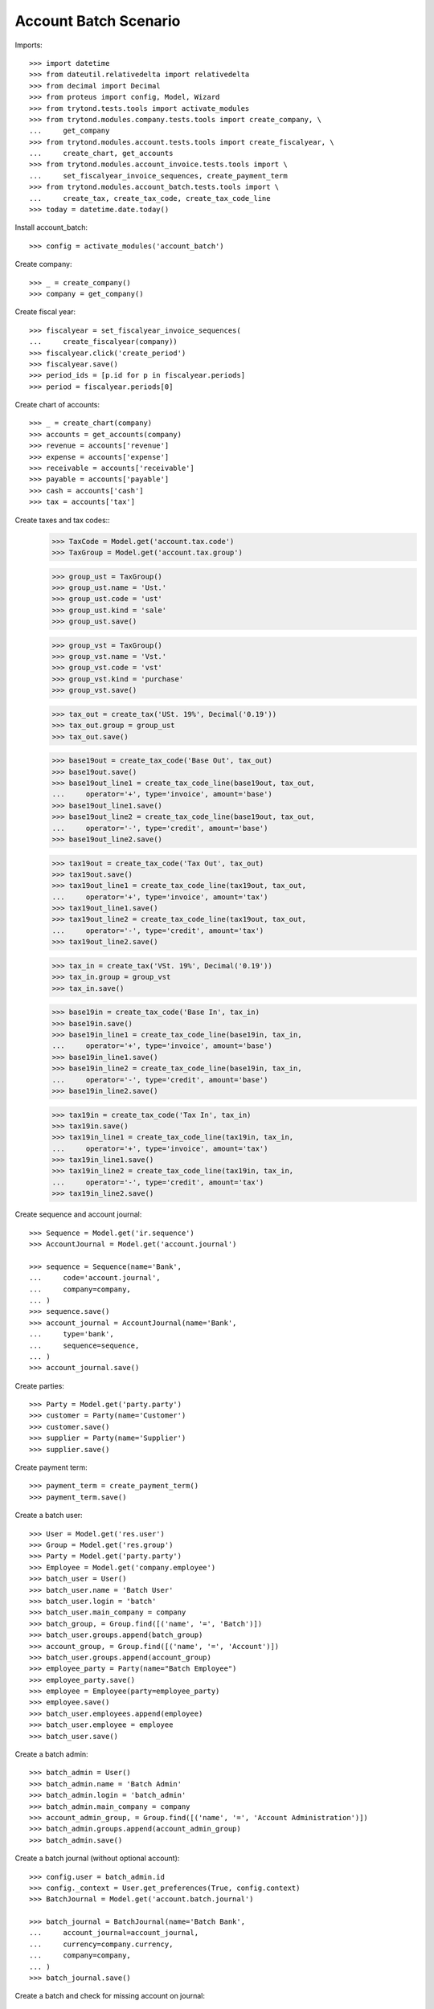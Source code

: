 ======================
Account Batch Scenario
======================

Imports::

    >>> import datetime
    >>> from dateutil.relativedelta import relativedelta
    >>> from decimal import Decimal
    >>> from proteus import config, Model, Wizard
    >>> from trytond.tests.tools import activate_modules
    >>> from trytond.modules.company.tests.tools import create_company, \
    ...     get_company
    >>> from trytond.modules.account.tests.tools import create_fiscalyear, \
    ...     create_chart, get_accounts
    >>> from trytond.modules.account_invoice.tests.tools import \
    ...     set_fiscalyear_invoice_sequences, create_payment_term
    >>> from trytond.modules.account_batch.tests.tools import \
    ...     create_tax, create_tax_code, create_tax_code_line
    >>> today = datetime.date.today()

Install account_batch::

    >>> config = activate_modules('account_batch')

Create company::

    >>> _ = create_company()
    >>> company = get_company()

Create fiscal year::

    >>> fiscalyear = set_fiscalyear_invoice_sequences(
    ...     create_fiscalyear(company))
    >>> fiscalyear.click('create_period')
    >>> fiscalyear.save()
    >>> period_ids = [p.id for p in fiscalyear.periods]
    >>> period = fiscalyear.periods[0]

Create chart of accounts::

    >>> _ = create_chart(company)
    >>> accounts = get_accounts(company)
    >>> revenue = accounts['revenue']
    >>> expense = accounts['expense']
    >>> receivable = accounts['receivable']
    >>> payable = accounts['payable']
    >>> cash = accounts['cash']
    >>> tax = accounts['tax']

Create taxes and tax codes::
    >>> TaxCode = Model.get('account.tax.code')
    >>> TaxGroup = Model.get('account.tax.group')

    >>> group_ust = TaxGroup()
    >>> group_ust.name = 'Ust.'
    >>> group_ust.code = 'ust'
    >>> group_ust.kind = 'sale'
    >>> group_ust.save()

    >>> group_vst = TaxGroup()
    >>> group_vst.name = 'Vst.'
    >>> group_vst.code = 'vst'
    >>> group_vst.kind = 'purchase'
    >>> group_vst.save()

    >>> tax_out = create_tax('USt. 19%', Decimal('0.19'))
    >>> tax_out.group = group_ust
    >>> tax_out.save()

    >>> base19out = create_tax_code('Base Out', tax_out)
    >>> base19out.save()
    >>> base19out_line1 = create_tax_code_line(base19out, tax_out,
    ...     operator='+', type='invoice', amount='base')
    >>> base19out_line1.save()
    >>> base19out_line2 = create_tax_code_line(base19out, tax_out,
    ...     operator='-', type='credit', amount='base')
    >>> base19out_line2.save()
 
    >>> tax19out = create_tax_code('Tax Out', tax_out)
    >>> tax19out.save()
    >>> tax19out_line1 = create_tax_code_line(tax19out, tax_out,
    ...     operator='+', type='invoice', amount='tax')
    >>> tax19out_line1.save()
    >>> tax19out_line2 = create_tax_code_line(tax19out, tax_out,
    ...     operator='-', type='credit', amount='tax')
    >>> tax19out_line2.save()


    >>> tax_in = create_tax('VSt. 19%', Decimal('0.19'))
    >>> tax_in.group = group_vst
    >>> tax_in.save()

    >>> base19in = create_tax_code('Base In', tax_in)
    >>> base19in.save()
    >>> base19in_line1 = create_tax_code_line(base19in, tax_in,
    ...     operator='+', type='invoice', amount='base')
    >>> base19in_line1.save()
    >>> base19in_line2 = create_tax_code_line(base19in, tax_in,
    ...     operator='-', type='credit', amount='base')
    >>> base19in_line2.save()
 
    >>> tax19in = create_tax_code('Tax In', tax_in)
    >>> tax19in.save()
    >>> tax19in_line1 = create_tax_code_line(tax19in, tax_in,
    ...     operator='+', type='invoice', amount='tax')
    >>> tax19in_line1.save()
    >>> tax19in_line2 = create_tax_code_line(tax19in, tax_in,
    ...     operator='-', type='credit', amount='tax')
    >>> tax19in_line2.save()

Create sequence and account journal::

    >>> Sequence = Model.get('ir.sequence')
    >>> AccountJournal = Model.get('account.journal')

    >>> sequence = Sequence(name='Bank',
    ...     code='account.journal',
    ...     company=company,
    ... )
    >>> sequence.save()
    >>> account_journal = AccountJournal(name='Bank',
    ...     type='bank',
    ...     sequence=sequence,
    ... )
    >>> account_journal.save()     

Create parties::

    >>> Party = Model.get('party.party')
    >>> customer = Party(name='Customer')
    >>> customer.save()
    >>> supplier = Party(name='Supplier')
    >>> supplier.save()

Create payment term::

    >>> payment_term = create_payment_term()
    >>> payment_term.save()

Create a batch user::

    >>> User = Model.get('res.user')
    >>> Group = Model.get('res.group')
    >>> Party = Model.get('party.party')
    >>> Employee = Model.get('company.employee')
    >>> batch_user = User()
    >>> batch_user.name = 'Batch User'
    >>> batch_user.login = 'batch'
    >>> batch_user.main_company = company
    >>> batch_group, = Group.find([('name', '=', 'Batch')])
    >>> batch_user.groups.append(batch_group)
    >>> account_group, = Group.find([('name', '=', 'Account')])
    >>> batch_user.groups.append(account_group)
    >>> employee_party = Party(name="Batch Employee")
    >>> employee_party.save()
    >>> employee = Employee(party=employee_party)
    >>> employee.save()
    >>> batch_user.employees.append(employee)
    >>> batch_user.employee = employee
    >>> batch_user.save()

.. comment:: We either work as batch_admin or batch_user to check
   correct permission settings
   

Create a batch admin::

    >>> batch_admin = User()
    >>> batch_admin.name = 'Batch Admin'
    >>> batch_admin.login = 'batch_admin'
    >>> batch_admin.main_company = company
    >>> account_admin_group, = Group.find([('name', '=', 'Account Administration')])
    >>> batch_admin.groups.append(account_admin_group)
    >>> batch_admin.save()

Create a batch journal (without optional account)::

    >>> config.user = batch_admin.id
    >>> config._context = User.get_preferences(True, config.context)
    >>> BatchJournal = Model.get('account.batch.journal')

    >>> batch_journal = BatchJournal(name='Batch Bank',
    ...     account_journal=account_journal,
    ...     currency=company.currency,
    ...     company=company,
    ... )
    >>> batch_journal.save()

Create a batch and check for missing account on journal::

    >>> config.user = batch_user.id
    >>> config._context = User.get_preferences(True, config.context)
    >>> Batch = Model.get('account.batch')
    >>> batch = Batch(name='Testbatch',
    ...     journal=batch_journal,
    ... )  # doctest: +IGNORE_EXCEPTION_DETAIL 
    Traceback (most recent call last):
        ...
    UserError: ...

Create a batch after configuring the journal with an account::

    >>> config.user = batch_admin.id
    >>> config._context = User.get_preferences(True, config.context)
    >>> batch_journal.account = cash
    >>> batch_journal.save()
    >>> batch = Batch(name='Testbatch',
    ...     journal=batch_journal,
    ... )
    >>> batch.save()

Create a revenue batch line without tax::

    >>> config.user = batch_user.id
    >>> config._context = User.get_preferences(True, config.context)
    >>> BatchLine = Model.get('account.batch.line')
    >>> batch_line1 = BatchLine(journal=batch_journal,
    ...     batch=batch,
    ...     date=today,
    ...     amount=Decimal(100),
    ...     account=cash,
    ...     contra_account=revenue,
    ... )
    >>> batch_line1.save()
    >>> batch_line1.side_account
    'debit'
    >>> batch_line1.side_contra_account
    'credit'
    >>> len(batch.lines)
    1
    >>> len(batch.move_lines)
    2
    >>> revenue.reload()
    >>> revenue.credit
    Decimal('100.00')
    >>> revenue.debit
    Decimal('0.00')
    >>> expense.reload()
    >>> expense.credit
    Decimal('0.00')
    >>> expense.debit
    Decimal('0.00')
    >>> cash.reload()
    >>> cash.credit
    Decimal('0.00')
    >>> cash.debit
    Decimal('100.00')

    >>> with config.set_context(periods=period_ids):
    ...     base19out = TaxCode(base19out.id)
    ...     base19out.amount
    Decimal('0.00')
    >>> with config.set_context(periods=period_ids):
    ...     tax19out = TaxCode(tax19out.id)
    ...     tax19out.amount
    Decimal('0.00')
    >>> with config.set_context(periods=period_ids):
    ...     base19in = TaxCode(base19in.id)
    ...     base19in.amount
    Decimal('0.00')
    >>> with config.set_context(periods=period_ids):
    ...     tax19in = TaxCode(tax19in.id)
    ...     tax19in.amount
    Decimal('0.00')

Cancel the former line::

    >>> batch_line2 = BatchLine(journal=batch_journal,
    ...     batch=batch,
    ...     date=today,
    ...     amount=Decimal(-100),
    ...     contra_account=revenue,
    ...     account=cash,
    ...     is_cancelation_move=True,
    ... )
    >>> batch_line2.save()
    >>> batch_line2.is_cancelation_move
    1
    >>> batch_line2.side_account
    'credit'
    >>> batch_line2.side_contra_account
    'debit'
    >>> batch.reload()
    >>> len(batch.lines)
    2
    >>> len(batch.move_lines)
    4
    >>> revenue.reload()
    >>> revenue.credit
    Decimal('0.00')
    >>> revenue.debit
    Decimal('0.00')
    >>> expense.reload()
    >>> expense.credit
    Decimal('0.00')
    >>> expense.debit
    Decimal('0.00')
    >>> cash.reload()
    >>> cash.credit
    Decimal('0.00')
    >>> cash.debit
    Decimal('0.00')

    >>> with config.set_context(periods=period_ids):
    ...     base19out = TaxCode(base19out.id)
    ...     base19out.amount
    Decimal('0.00')
    >>> with config.set_context(periods=period_ids):
    ...     tax19out = TaxCode(tax19out.id)
    ...     tax19out.amount
    Decimal('0.00')
    >>> with config.set_context(periods=period_ids):
    ...     base19in = TaxCode(base19in.id)
    ...     base19in.amount
    Decimal('0.00')
    >>> with config.set_context(periods=period_ids):
    ...     tax19in = TaxCode(tax19in.id)
    ...     tax19in.amount
    Decimal('0.00')

 Create an expense batch line without tax::

    >>> batch_line3 = BatchLine(journal=batch_journal,
    ...     batch=batch,
    ...     date=today,
    ...     amount=Decimal(-100),
    ...     account=cash,
    ...     contra_account=expense,
    ... )
    >>> batch_line3.save()
    >>> batch_line3.side_account
    'credit'
    >>> batch_line3.side_contra_account
    'debit'
    >>> batch.reload()
    >>> len(batch.lines)
    3
    >>> len(batch.move_lines)
    6
    >>> revenue.reload()
    >>> revenue.credit
    Decimal('0.00')
    >>> revenue.debit
    Decimal('0.00')
    >>> expense.reload()
    >>> expense.credit
    Decimal('0.00')
    >>> expense.debit
    Decimal('100.00')
    >>> cash.reload()
    >>> cash.credit
    Decimal('100.00')
    >>> cash.debit
    Decimal('0.00')

    >>> with config.set_context(periods=period_ids):
    ...     base19out = TaxCode(base19out.id)
    ...     base19out.amount
    Decimal('0.00')
    >>> with config.set_context(periods=period_ids):
    ...     tax19out = TaxCode(tax19out.id)
    ...     tax19out.amount
    Decimal('0.00')
    >>> with config.set_context(periods=period_ids):
    ...     base19in = TaxCode(base19in.id)
    ...     base19in.amount
    Decimal('0.00')
    >>> with config.set_context(periods=period_ids):
    ...     tax19in = TaxCode(tax19in.id)
    ...     tax19in.amount
    Decimal('0.00')

Cancel the former line::

    >>> batch_line4 = BatchLine(journal=batch_journal,
    ...     batch=batch,
    ...     date=today,
    ...     amount=Decimal(100),
    ...     account=cash,
    ...     contra_account=expense,
    ...     is_cancelation_move=True,
    ... )
    >>> batch_line4.save()
    >>> batch_line4.side_account
    'debit'
    >>> batch_line4.side_contra_account
    'credit'
    >>> batch.reload()
    >>> len(batch.lines)
    4
    >>> len(batch.move_lines)
    8
    >>> revenue.reload()
    >>> revenue.credit
    Decimal('0.00')
    >>> revenue.debit
    Decimal('0.00')
    >>> expense.reload()
    >>> expense.credit
    Decimal('0.00')
    >>> expense.debit
    Decimal('0.00')
    >>> cash.reload()
    >>> cash.credit
    Decimal('0.00')
    >>> cash.debit
    Decimal('0.00')

    >>> with config.set_context(periods=period_ids):
    ...     base19out = TaxCode(base19out.id)
    ...     base19out.amount
    Decimal('0.00')
    >>> with config.set_context(periods=period_ids):
    ...     tax19out = TaxCode(tax19out.id)
    ...     tax19out.amount
    Decimal('0.00')
    >>> with config.set_context(periods=period_ids):
    ...     base19in = TaxCode(base19in.id)
    ...     base19in.amount
    Decimal('0.00')
    >>> with config.set_context(periods=period_ids):
    ...     tax19in = TaxCode(tax19in.id)
    ...     tax19in.amount
    Decimal('0.00')

Create a revenue batch line with tax::

    >>> batch_line5 = BatchLine(journal=batch_journal,
    ...     batch=batch,
    ...     date=today,
    ...     amount=Decimal(1000),
    ...     account=cash,
    ...     contra_account=revenue,
    ...     tax=tax_out,
    ... )
    >>> batch_line5.save()
    >>> batch_line5.side_account
    'debit'
    >>> batch_line5.side_contra_account
    'credit'
    >>> batch.reload()
    >>> len(batch.lines)
    5
    >>> len(batch.move_lines)
    11
    >>> revenue.reload()
    >>> revenue.credit
    Decimal('840.34')
    >>> revenue.debit
    Decimal('0.00')
    >>> expense.reload()
    >>> expense.credit
    Decimal('0.00')
    >>> expense.debit
    Decimal('0.00')
    >>> cash.reload()
    >>> cash.credit
    Decimal('0.00')
    >>> cash.debit
    Decimal('1000.00')

    >>> with config.set_context(periods=period_ids):
    ...     base19out = TaxCode(base19out.id)
    ...     base19out.amount
    Decimal('840.34')
    >>> with config.set_context(periods=period_ids):
    ...     tax19out = TaxCode(tax19out.id)
    ...     tax19out.amount
    Decimal('159.66')
    >>> with config.set_context(periods=period_ids):
    ...     base19in = TaxCode(base19in.id)
    ...     base19in.amount
    Decimal('0.00')
    >>> with config.set_context(periods=period_ids):
    ...     tax19in = TaxCode(tax19in.id)
    ...     tax19in.amount
    Decimal('0.00')


Cancel the former line::

    >>> batch_line6 = BatchLine(journal=batch_journal,
    ...     batch=batch,
    ...     date=today,
    ...     amount=Decimal(-1000),
    ...     account=cash,
    ...     contra_account=revenue,
    ...     tax=tax_out,
    ...     is_cancelation_move=True,
    ... )
    >>> batch_line6.save()
    >>> batch_line6.side_account
    'credit'
    >>> batch_line6.side_contra_account
    'debit'
    >>> batch.reload()
    >>> len(batch.lines)
    6
    >>> len(batch.move_lines)
    14
    >>> revenue.reload()
    >>> revenue.credit
    Decimal('0.00')
    >>> revenue.debit
    Decimal('0.00')
    >>> expense.reload()
    >>> expense.credit
    Decimal('0.00')
    >>> expense.debit
    Decimal('0.00')
    >>> cash.reload()
    >>> cash.credit
    Decimal('0.00')
    >>> cash.debit
    Decimal('0.00')

    >>> with config.set_context(periods=period_ids):
    ...     base19out = TaxCode(base19out.id)
    ...     base19out.amount
    Decimal('0.00')
    >>> with config.set_context(periods=period_ids):
    ...     tax19out = TaxCode(tax19out.id)
    ...     tax19out.amount
    Decimal('0.00')
    >>> with config.set_context(periods=period_ids):
    ...     base19in = TaxCode(base19in.id)
    ...     base19in.amount
    Decimal('0.00')
    >>> with config.set_context(periods=period_ids):
    ...     tax19in = TaxCode(tax19in.id)
    ...     tax19in.amount
    Decimal('0.00')

Create an expense batch line with tax::

    >>> batch_line7 = BatchLine(journal=batch_journal,
    ...     batch=batch,
    ...     date=today,
    ...     amount=Decimal(-1000),
    ...     account=cash,
    ...     contra_account=expense,
    ...     tax=tax_in,
    ... )
    >>> batch_line7.save()
    >>> batch_line7.side_account
    'credit'
    >>> batch_line7.side_contra_account
    'debit'
    >>> batch.reload()
    >>> len(batch.lines)
    7
    >>> len(batch.move_lines)
    17
    >>> revenue.reload()
    >>> revenue.credit
    Decimal('0.00')
    >>> revenue.debit
    Decimal('0.00')
    >>> expense.reload()
    >>> expense.credit
    Decimal('0.00')
    >>> expense.debit
    Decimal('840.34')
    >>> cash.reload()
    >>> cash.credit
    Decimal('1000.00')
    >>> cash.debit
    Decimal('0.00')

    >>> with config.set_context(periods=period_ids):
    ...     base19out = TaxCode(base19out.id)
    ...     base19out.amount
    Decimal('0.00')
    >>> with config.set_context(periods=period_ids):
    ...     tax19out = TaxCode(tax19out.id)
    ...     tax19out.amount
    Decimal('0.00')
    >>> with config.set_context(periods=period_ids):
    ...     base19in = TaxCode(base19in.id)
    ...     base19in.amount
    Decimal('-840.34')
    >>> with config.set_context(periods=period_ids):
    ...     tax19in = TaxCode(tax19in.id)
    ...     tax19in.amount
    Decimal('-159.66')

Cancel the former line::

    >>> batch_line8 = BatchLine(journal=batch_journal,
    ...     batch=batch,
    ...     date=today,
    ...     amount=Decimal(1000),
    ...     account=cash,
    ...     contra_account=expense,
    ...     tax=tax_in,
    ...     is_cancelation_move=True,
    ... )
    >>> batch_line8.save()
    >>> batch_line8.side_account
    'debit'
    >>> batch_line8.side_contra_account
    'credit'
    >>> batch.reload()
    >>> len(batch.lines)
    8
    >>> len(batch.move_lines)
    20
    >>> revenue.reload()
    >>> revenue.credit
    Decimal('0.00')
    >>> revenue.debit
    Decimal('0.00')
    >>> expense.reload()
    >>> expense.credit
    Decimal('0.00')
    >>> expense.debit
    Decimal('0.00')
    >>> cash.reload()
    >>> cash.credit
    Decimal('0.00')
    >>> cash.debit
    Decimal('0.00')

    >>> with config.set_context(periods=period_ids):
    ...     base19out = TaxCode(base19out.id)
    ...     base19out.amount
    Decimal('0.00')
    >>> with config.set_context(periods=period_ids):
    ...     tax19out = TaxCode(tax19out.id)
    ...     tax19out.amount
    Decimal('0.00')
    >>> with config.set_context(periods=period_ids):
    ...     base19in = TaxCode(base19in.id)
    ...     base19in.amount
    Decimal('0.00')
    >>> with config.set_context(periods=period_ids):
    ...     tax19in = TaxCode(tax19in.id)
    ...     tax19in.amount
    Decimal('0.00')

Create 2 customer invoices::

    >>> Invoice = Model.get('account.invoice')
    >>> customer_invoice1 = Invoice(type='out')
    >>> customer_invoice1.party = customer
    >>> customer_invoice1.payment_term = payment_term
    >>> invoice_line = customer_invoice1.lines.new()
    >>> invoice_line.quantity = 1
    >>> invoice_line.unit_price = Decimal('100')
    >>> invoice_line.account = revenue
    >>> invoice_line.description = 'Test'
    >>> customer_invoice1.click('post')
    >>> customer_invoice1.state
    'posted'

    >>> customer_invoice2 = Invoice(type='out')
    >>> customer_invoice2.party = customer
    >>> customer_invoice2.payment_term = payment_term
    >>> invoice_line = customer_invoice2.lines.new()
    >>> invoice_line.quantity = 1
    >>> invoice_line.unit_price = Decimal('150')
    >>> invoice_line.account = revenue
    >>> invoice_line.description = 'Test'
    >>> customer_invoice2.click('post')
    >>> customer_invoice2.state
    'posted'

Create 1 customer credit note::

    >>> customer_credit_note = Invoice(type='out')
    >>> customer_credit_note.party = customer
    >>> customer_credit_note.payment_term = payment_term
    >>> invoice_line = customer_credit_note.lines.new()
    >>> invoice_line.quantity = -1
    >>> invoice_line.unit_price = Decimal('50')
    >>> invoice_line.account = revenue
    >>> invoice_line.description = 'Test'
    >>> customer_credit_note.click('post')
    >>> customer_credit_note.state
    'posted'

Create 1 supplier invoice::

    >>> supplier_invoice = Invoice(type='in')
    >>> supplier_invoice.party = supplier
    >>> supplier_invoice.payment_term = payment_term
    >>> invoice_line = supplier_invoice.lines.new()
    >>> invoice_line.quantity = 1
    >>> invoice_line.unit_price = Decimal('50')
    >>> invoice_line.account = expense
    >>> invoice_line.description = 'Test'
    >>> supplier_invoice.invoice_date = today
    >>> supplier_invoice.click('post')
    >>> supplier_invoice.state
    'posted'

Check for intermediate results::
 
    >>> receivable.reload()
    >>> receivable.credit
    Decimal('50.00')
    >>> receivable.debit
    Decimal('250.00')
    >>> payable.reload()
    >>> payable.credit
    Decimal('50.00')
    >>> payable.debit
    Decimal('0.00')

    >>> revenue.reload()
    >>> revenue.credit
    Decimal('250.00')
    >>> revenue.debit
    Decimal('50.00')
    >>> expense.reload()
    >>> expense.credit
    Decimal('0.00')
    >>> expense.debit
    Decimal('50.00')

    >>> cash.reload()
    >>> cash.credit
    Decimal('0.00')
    >>> cash.debit
    Decimal('0.00')

    >>> with config.set_context(periods=period_ids):
    ...     base19out = TaxCode(base19out.id)
    ...     base19out.amount
    Decimal('0.00')
    >>> with config.set_context(periods=period_ids):
    ...     tax19out = TaxCode(tax19out.id)
    ...     tax19out.amount
    Decimal('0.00')
    >>> with config.set_context(periods=period_ids):
    ...     base19in = TaxCode(base19in.id)
    ...     base19in.amount
    Decimal('0.00')
    >>> with config.set_context(periods=period_ids):
    ...     tax19in = TaxCode(tax19in.id)
    ...     tax19in.amount
    Decimal('0.00')

Create a receivable batch line with a customer invoice::

    >>> customer_invoice1.account == receivable
    True
    >>> batch_line9 = BatchLine(journal=batch_journal,
    ...     batch=batch,
    ...     date=today,
    ...     account=cash,
    ...     invoice=customer_invoice1,
    ... )
    >>> batch_line9.save()
    >>> batch_line9.reload()
    >>> batch_line9.side_account
    'debit'
    >>> batch_line9.side_contra_account
    'credit'
    >>> batch_line9.contra_account == customer_invoice1.account
    True
    >>> batch_line9.amount == customer_invoice1.total_amount
    True
    >>> batch_line9.party == customer_invoice1.party
    True
    >>> batch.reload()
    >>> len(batch.lines)
    9
    >>> len(batch.move_lines)
    22
    >>> receivable.reload()
    >>> receivable.credit
    Decimal('150.00')
    >>> receivable.debit
    Decimal('250.00')
    >>> payable.reload()
    >>> payable.credit
    Decimal('50.00')
    >>> payable.debit
    Decimal('0.00')

    >>> revenue.reload()
    >>> revenue.credit
    Decimal('250.00')
    >>> revenue.debit
    Decimal('50.00')
    >>> expense.reload()
    >>> expense.credit
    Decimal('0.00')
    >>> expense.debit
    Decimal('50.00')

    >>> cash.reload()
    >>> cash.credit
    Decimal('0.00')
    >>> cash.debit
    Decimal('100.00')

    >>> with config.set_context(periods=period_ids):
    ...     base19out = TaxCode(base19out.id)
    ...     base19out.amount
    Decimal('0.00')
    >>> with config.set_context(periods=period_ids):
    ...     tax19out = TaxCode(tax19out.id)
    ...     tax19out.amount
    Decimal('0.00')
    >>> with config.set_context(periods=period_ids):
    ...     base19in = TaxCode(base19in.id)
    ...     base19in.amount
    Decimal('0.00')
    >>> with config.set_context(periods=period_ids):
    ...     tax19in = TaxCode(tax19in.id)
    ...     tax19in.amount
    Decimal('0.00')

Create another receivable batch line with a second customer invoice::

    >>> customer_invoice2.account == receivable
    True
    >>> batch_line10 = BatchLine(journal=batch_journal,
    ...     batch=batch,
    ...     date=today,
    ...     account=cash,
    ...     invoice=customer_invoice2,
    ... )
    >>> batch_line10.save()
    >>> batch_line10.reload()
    >>> batch_line10.side_account
    'debit'
    >>> batch_line10.side_contra_account
    'credit'
    >>> batch_line10.contra_account == customer_invoice2.account
    True
    >>> batch_line10.amount == customer_invoice2.total_amount
    True
    >>> batch_line10.party == customer_invoice2.party
    True
    >>> batch.reload()
    >>> len(batch.lines)
    10
    >>> len(batch.move_lines)
    24
    >>> receivable.reload()
    >>> receivable.credit
    Decimal('300.00')
    >>> receivable.debit
    Decimal('250.00')
    >>> payable.reload()
    >>> payable.credit
    Decimal('50.00')
    >>> payable.debit
    Decimal('0.00')

    >>> revenue.reload()
    >>> revenue.credit
    Decimal('250.00')
    >>> revenue.debit
    Decimal('50.00')
    >>> expense.reload()
    >>> expense.credit
    Decimal('0.00')
    >>> expense.debit
    Decimal('50.00')

    >>> cash.reload()
    >>> cash.credit
    Decimal('0.00')
    >>> cash.debit
    Decimal('250.00')

    >>> with config.set_context(periods=period_ids):
    ...     base19out = TaxCode(base19out.id)
    ...     base19out.amount
    Decimal('0.00')
    >>> with config.set_context(periods=period_ids):
    ...     tax19out = TaxCode(tax19out.id)
    ...     tax19out.amount
    Decimal('0.00')
    >>> with config.set_context(periods=period_ids):
    ...     base19in = TaxCode(base19in.id)
    ...     base19in.amount
    Decimal('0.00')
    >>> with config.set_context(periods=period_ids):
    ...     tax19in = TaxCode(tax19in.id)
    ...     tax19in.amount
    Decimal('0.00')

Create a receivable batch line with a customer credit note::

    >>> customer_credit_note.account == receivable
    True
    >>> batch_line11 = BatchLine(journal=batch_journal,
    ...     batch=batch,
    ...     date=today,
    ...     account=cash,
    ...     invoice=customer_credit_note,
    ... )
    >>> batch_line11.save()
    >>> batch_line11.reload()
    >>> batch_line11.side_account
    'credit'
    >>> batch_line11.side_contra_account
    'debit'
    >>> batch_line11.contra_account == customer_credit_note.account
    True
    >>> batch_line11.amount == customer_credit_note.total_amount
    True
    >>> batch_line11.party == customer_credit_note.party
    True
    >>> batch.reload()
    >>> len(batch.lines)
    11
    >>> len(batch.move_lines)
    26
    >>> receivable.reload()
    >>> receivable.credit
    Decimal('300.00')
    >>> receivable.debit
    Decimal('300.00')
    >>> payable.reload()
    >>> payable.credit
    Decimal('50.00')
    >>> payable.debit
    Decimal('0.00')

    >>> revenue.reload()
    >>> revenue.credit
    Decimal('250.00')
    >>> revenue.debit
    Decimal('50.00')
    >>> expense.reload()
    >>> expense.credit
    Decimal('0.00')
    >>> expense.debit
    Decimal('50.00')

    >>> cash.reload()
    >>> cash.credit
    Decimal('50.00')
    >>> cash.debit
    Decimal('250.00')

    >>> with config.set_context(periods=period_ids):
    ...     base19out = TaxCode(base19out.id)
    ...     base19out.amount
    Decimal('0.00')
    >>> with config.set_context(periods=period_ids):
    ...     tax19out = TaxCode(tax19out.id)
    ...     tax19out.amount
    Decimal('0.00')
    >>> with config.set_context(periods=period_ids):
    ...     base19in = TaxCode(base19in.id)
    ...     base19in.amount
    Decimal('0.00')
    >>> with config.set_context(periods=period_ids):
    ...     tax19in = TaxCode(tax19in.id)
    ...     tax19in.amount
    Decimal('0.00')

Create a payable batch line with a supplier invoice::

    >>> supplier_invoice.account == payable
    True
    >>> batch_line12 = BatchLine(journal=batch_journal,
    ...     batch=batch,
    ...     date=today,
    ...     account=cash,
    ...     invoice=supplier_invoice,
    ... )
    >>> batch_line12.save()
    >>> batch_line12.reload()
    >>> batch_line12.side_account
    'credit'
    >>> batch_line12.side_contra_account
    'debit'
    >>> batch_line12.contra_account == supplier_invoice.account
    True
    >>> batch_line12.amount == supplier_invoice.total_amount * -1
    True
    >>> batch_line12.party == supplier_invoice.party
    True
    >>> batch.reload()
    >>> len(batch.lines)
    12
    >>> len(batch.move_lines)
    28
    >>> receivable.reload()
    >>> receivable.credit
    Decimal('300.00')
    >>> receivable.debit
    Decimal('300.00')
    >>> payable.reload()
    >>> payable.credit
    Decimal('50.00')
    >>> payable.debit
    Decimal('50.00')

    >>> revenue.reload()
    >>> revenue.credit
    Decimal('250.00')
    >>> revenue.debit
    Decimal('50.00')
    >>> expense.reload()
    >>> expense.credit
    Decimal('0.00')
    >>> expense.debit
    Decimal('50.00')

    >>> cash.reload()
    >>> cash.credit
    Decimal('100.00')
    >>> cash.debit
    Decimal('250.00')

    >>> with config.set_context(periods=period_ids):
    ...     base19out = TaxCode(base19out.id)
    ...     base19out.amount
    Decimal('0.00')
    >>> with config.set_context(periods=period_ids):
    ...     tax19out = TaxCode(tax19out.id)
    ...     tax19out.amount
    Decimal('0.00')
    >>> with config.set_context(periods=period_ids):
    ...     base19in = TaxCode(base19in.id)
    ...     base19in.amount
    Decimal('0.00')
    >>> with config.set_context(periods=period_ids):
    ...     tax19in = TaxCode(tax19in.id)
    ...     tax19in.amount
    Decimal('0.00')

Post the batch::

    >>> Move = Model.get('account.move')
    >>> batch.click('close')
    >>> batch.state
    'closed'
    >>> customer_invoice1.reload()
    >>> customer_invoice1.state
    'paid'
    >>> customer_invoice2.reload()
    >>> customer_invoice2.state
    'paid'
    >>> customer_credit_note.reload()
    >>> customer_credit_note.state
    'paid'
    >>> supplier_invoice.reload()
    >>> supplier_invoice.state
    'paid'
    >>> batch.reload()
    >>> (len([ml for ml in batch.move_lines if ml.move_state == 'posted'])
    ...       == len(batch.move_lines))
    True

Use the cancelation wizard to cancel some posted batch lines::

    >>> wizard_cancel = Wizard('account.batch.cancel',
    ...     [batch_line1, batch_line3, batch_line5, batch_line7])
    >>> wizard_cancel.form.description = 'Continue'
    >>> wizard_cancel.execute('cancelation')
    >>> wizard_cancel.state
    'end'
    >>> batch.reload()
    >>> len(batch.lines)
    16
    >>> len(batch.move_lines)
    38

    >>> receivable.reload()
    >>> receivable.credit
    Decimal('300.00')
    >>> receivable.debit
    Decimal('300.00')
    >>> payable.reload()
    >>> payable.credit
    Decimal('50.00')
    >>> payable.debit
    Decimal('50.00')

    >>> revenue.reload()
    >>> revenue.credit
    Decimal('-690.34')
    >>> revenue.debit
    Decimal('50.00')
    >>> expense.reload()
    >>> expense.credit
    Decimal('0.00')
    >>> expense.debit
    Decimal('-890.34')

    >>> cash.reload()
    >>> cash.credit
    Decimal('-1000.00')
    >>> cash.debit
    Decimal('-850.00')

    >>> with config.set_context(periods=period_ids):
    ...     base19out = TaxCode(base19out.id)
    ...     base19out.amount
    Decimal('-840.34')
    >>> with config.set_context(periods=period_ids):
    ...     tax19out = TaxCode(tax19out.id)
    ...     tax19out.amount
    Decimal('-159.66')
    >>> with config.set_context(periods=period_ids):
    ...     base19in = TaxCode(base19in.id)
    ...     base19in.amount
    Decimal('840.34')
    >>> with config.set_context(periods=period_ids):
    ...     tax19in = TaxCode(tax19in.id)
    ...     tax19in.amount
    Decimal('159.66')

